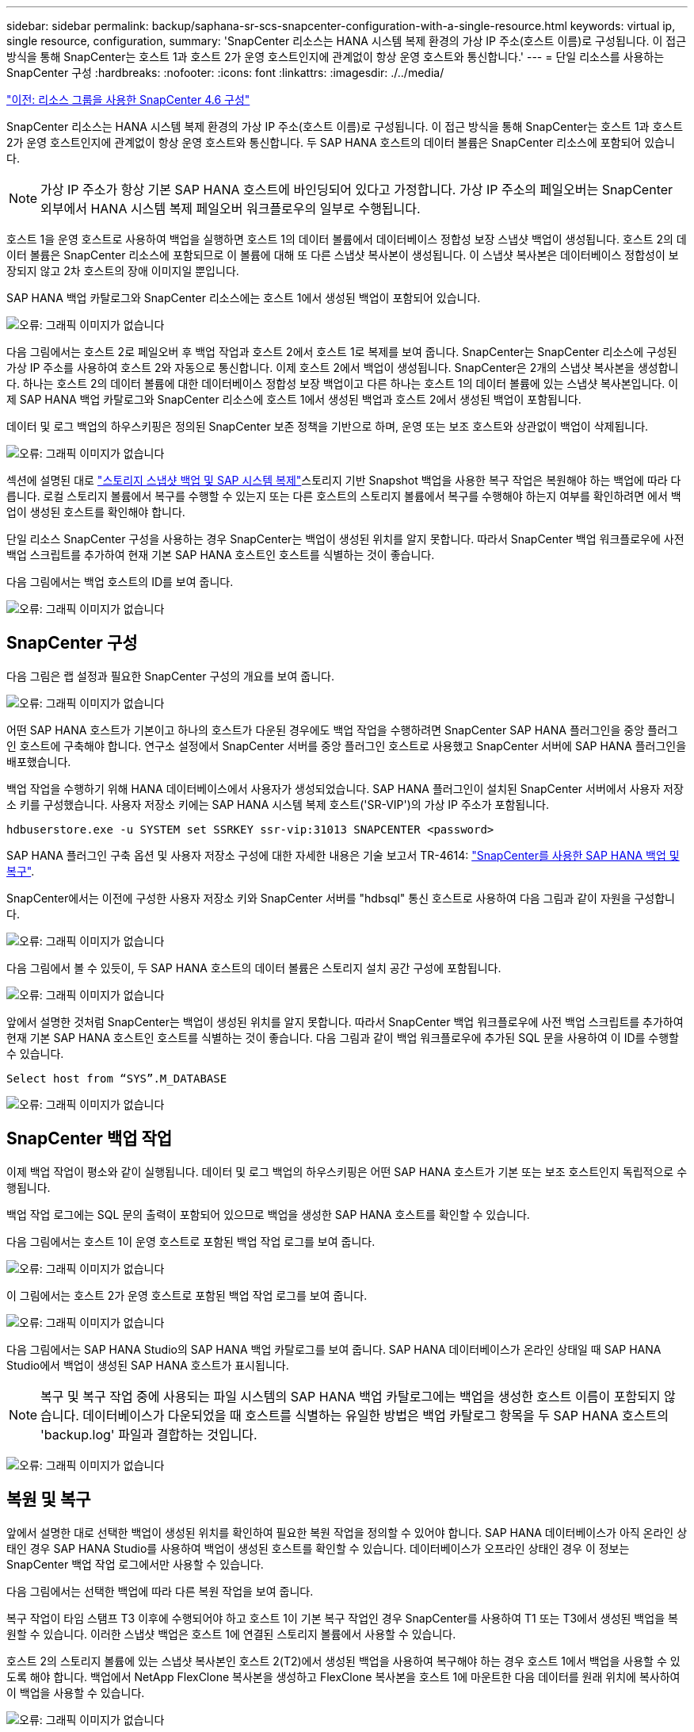 ---
sidebar: sidebar 
permalink: backup/saphana-sr-scs-snapcenter-configuration-with-a-single-resource.html 
keywords: virtual ip, single resource, configuration, 
summary: 'SnapCenter 리소스는 HANA 시스템 복제 환경의 가상 IP 주소(호스트 이름)로 구성됩니다. 이 접근 방식을 통해 SnapCenter는 호스트 1과 호스트 2가 운영 호스트인지에 관계없이 항상 운영 호스트와 통신합니다.' 
---
= 단일 리소스를 사용하는 SnapCenter 구성
:hardbreaks:
:nofooter: 
:icons: font
:linkattrs: 
:imagesdir: ./../media/


link:saphana-sr-scs-snapcenter-4.6-configuration-using-a-resource-group.html["이전: 리소스 그룹을 사용한 SnapCenter 4.6 구성"]

SnapCenter 리소스는 HANA 시스템 복제 환경의 가상 IP 주소(호스트 이름)로 구성됩니다. 이 접근 방식을 통해 SnapCenter는 호스트 1과 호스트 2가 운영 호스트인지에 관계없이 항상 운영 호스트와 통신합니다. 두 SAP HANA 호스트의 데이터 볼륨은 SnapCenter 리소스에 포함되어 있습니다.


NOTE: 가상 IP 주소가 항상 기본 SAP HANA 호스트에 바인딩되어 있다고 가정합니다. 가상 IP 주소의 페일오버는 SnapCenter 외부에서 HANA 시스템 복제 페일오버 워크플로우의 일부로 수행됩니다.

호스트 1을 운영 호스트로 사용하여 백업을 실행하면 호스트 1의 데이터 볼륨에서 데이터베이스 정합성 보장 스냅샷 백업이 생성됩니다. 호스트 2의 데이터 볼륨은 SnapCenter 리소스에 포함되므로 이 볼륨에 대해 또 다른 스냅샷 복사본이 생성됩니다. 이 스냅샷 복사본은 데이터베이스 정합성이 보장되지 않고 2차 호스트의 장애 이미지일 뿐입니다.

SAP HANA 백업 카탈로그와 SnapCenter 리소스에는 호스트 1에서 생성된 백업이 포함되어 있습니다.

image:saphana-sr-scs-image27.png["오류: 그래픽 이미지가 없습니다"]

다음 그림에서는 호스트 2로 페일오버 후 백업 작업과 호스트 2에서 호스트 1로 복제를 보여 줍니다. SnapCenter는 SnapCenter 리소스에 구성된 가상 IP 주소를 사용하여 호스트 2와 자동으로 통신합니다. 이제 호스트 2에서 백업이 생성됩니다. SnapCenter은 2개의 스냅샷 복사본을 생성합니다. 하나는 호스트 2의 데이터 볼륨에 대한 데이터베이스 정합성 보장 백업이고 다른 하나는 호스트 1의 데이터 볼륨에 있는 스냅샷 복사본입니다. 이제 SAP HANA 백업 카탈로그와 SnapCenter 리소스에 호스트 1에서 생성된 백업과 호스트 2에서 생성된 백업이 포함됩니다.

데이터 및 로그 백업의 하우스키핑은 정의된 SnapCenter 보존 정책을 기반으로 하며, 운영 또는 보조 호스트와 상관없이 백업이 삭제됩니다.

image:saphana-sr-scs-image28.png["오류: 그래픽 이미지가 없습니다"]

섹션에 설명된 대로 link:saphana-sr-scs-storage-snapshot-backups-and-sap-system-replication.html["스토리지 스냅샷 백업 및 SAP 시스템 복제"]스토리지 기반 Snapshot 백업을 사용한 복구 작업은 복원해야 하는 백업에 따라 다릅니다. 로컬 스토리지 볼륨에서 복구를 수행할 수 있는지 또는 다른 호스트의 스토리지 볼륨에서 복구를 수행해야 하는지 여부를 확인하려면 에서 백업이 생성된 호스트를 확인해야 합니다.

단일 리소스 SnapCenter 구성을 사용하는 경우 SnapCenter는 백업이 생성된 위치를 알지 못합니다. 따라서 SnapCenter 백업 워크플로우에 사전 백업 스크립트를 추가하여 현재 기본 SAP HANA 호스트인 호스트를 식별하는 것이 좋습니다.

다음 그림에서는 백업 호스트의 ID를 보여 줍니다.

image:saphana-sr-scs-image29.png["오류: 그래픽 이미지가 없습니다"]



== SnapCenter 구성

다음 그림은 랩 설정과 필요한 SnapCenter 구성의 개요를 보여 줍니다.

image:saphana-sr-scs-image30.png["오류: 그래픽 이미지가 없습니다"]

어떤 SAP HANA 호스트가 기본이고 하나의 호스트가 다운된 경우에도 백업 작업을 수행하려면 SnapCenter SAP HANA 플러그인을 중앙 플러그인 호스트에 구축해야 합니다. 연구소 설정에서 SnapCenter 서버를 중앙 플러그인 호스트로 사용했고 SnapCenter 서버에 SAP HANA 플러그인을 배포했습니다.

백업 작업을 수행하기 위해 HANA 데이터베이스에서 사용자가 생성되었습니다. SAP HANA 플러그인이 설치된 SnapCenter 서버에서 사용자 저장소 키를 구성했습니다. 사용자 저장소 키에는 SAP HANA 시스템 복제 호스트('SR-VIP')의 가상 IP 주소가 포함됩니다.

....
hdbuserstore.exe -u SYSTEM set SSRKEY ssr-vip:31013 SNAPCENTER <password>
....
SAP HANA 플러그인 구축 옵션 및 사용자 저장소 구성에 대한 자세한 내용은 기술 보고서 TR-4614: https://www.netapp.com/us/media/tr-4614.pdf["SnapCenter를 사용한 SAP HANA 백업 및 복구"^].

SnapCenter에서는 이전에 구성한 사용자 저장소 키와 SnapCenter 서버를 "hdbsql" 통신 호스트로 사용하여 다음 그림과 같이 자원을 구성합니다.

image:saphana-sr-scs-image31.png["오류: 그래픽 이미지가 없습니다"]

다음 그림에서 볼 수 있듯이, 두 SAP HANA 호스트의 데이터 볼륨은 스토리지 설치 공간 구성에 포함됩니다.

image:saphana-sr-scs-image32.png["오류: 그래픽 이미지가 없습니다"]

앞에서 설명한 것처럼 SnapCenter는 백업이 생성된 위치를 알지 못합니다. 따라서 SnapCenter 백업 워크플로우에 사전 백업 스크립트를 추가하여 현재 기본 SAP HANA 호스트인 호스트를 식별하는 것이 좋습니다. 다음 그림과 같이 백업 워크플로우에 추가된 SQL 문을 사용하여 이 ID를 수행할 수 있습니다.

....
Select host from “SYS”.M_DATABASE
....
image:saphana-sr-scs-image33.png["오류: 그래픽 이미지가 없습니다"]



== SnapCenter 백업 작업

이제 백업 작업이 평소와 같이 실행됩니다. 데이터 및 로그 백업의 하우스키핑은 어떤 SAP HANA 호스트가 기본 또는 보조 호스트인지 독립적으로 수행됩니다.

백업 작업 로그에는 SQL 문의 출력이 포함되어 있으므로 백업을 생성한 SAP HANA 호스트를 확인할 수 있습니다.

다음 그림에서는 호스트 1이 운영 호스트로 포함된 백업 작업 로그를 보여 줍니다.

image:saphana-sr-scs-image34.png["오류: 그래픽 이미지가 없습니다"]

이 그림에서는 호스트 2가 운영 호스트로 포함된 백업 작업 로그를 보여 줍니다.

image:saphana-sr-scs-image35.png["오류: 그래픽 이미지가 없습니다"]

다음 그림에서는 SAP HANA Studio의 SAP HANA 백업 카탈로그를 보여 줍니다. SAP HANA 데이터베이스가 온라인 상태일 때 SAP HANA Studio에서 백업이 생성된 SAP HANA 호스트가 표시됩니다.


NOTE: 복구 및 복구 작업 중에 사용되는 파일 시스템의 SAP HANA 백업 카탈로그에는 백업을 생성한 호스트 이름이 포함되지 않습니다. 데이터베이스가 다운되었을 때 호스트를 식별하는 유일한 방법은 백업 카탈로그 항목을 두 SAP HANA 호스트의 'backup.log' 파일과 결합하는 것입니다.

image:saphana-sr-scs-image36.png["오류: 그래픽 이미지가 없습니다"]



== 복원 및 복구

앞에서 설명한 대로 선택한 백업이 생성된 위치를 확인하여 필요한 복원 작업을 정의할 수 있어야 합니다. SAP HANA 데이터베이스가 아직 온라인 상태인 경우 SAP HANA Studio를 사용하여 백업이 생성된 호스트를 확인할 수 있습니다. 데이터베이스가 오프라인 상태인 경우 이 정보는 SnapCenter 백업 작업 로그에서만 사용할 수 있습니다.

다음 그림에서는 선택한 백업에 따라 다른 복원 작업을 보여 줍니다.

복구 작업이 타임 스탬프 T3 이후에 수행되어야 하고 호스트 1이 기본 복구 작업인 경우 SnapCenter를 사용하여 T1 또는 T3에서 생성된 백업을 복원할 수 있습니다. 이러한 스냅샷 백업은 호스트 1에 연결된 스토리지 볼륨에서 사용할 수 있습니다.

호스트 2의 스토리지 볼륨에 있는 스냅샷 복사본인 호스트 2(T2)에서 생성된 백업을 사용하여 복구해야 하는 경우 호스트 1에서 백업을 사용할 수 있도록 해야 합니다. 백업에서 NetApp FlexClone 복사본을 생성하고 FlexClone 복사본을 호스트 1에 마운트한 다음 데이터를 원래 위치에 복사하여 이 백업을 사용할 수 있습니다.

image:saphana-sr-scs-image37.png["오류: 그래픽 이미지가 없습니다"]

단일 SnapCenter 리소스 구성을 사용하면 두 SAP HANA 시스템 복제 호스트의 두 스토리지 볼륨에서 스냅샷 복사본이 생성됩니다. 기본 SAP HANA 호스트의 스토리지 볼륨에서 생성되는 스냅샷 백업만 향후 복구에 사용할 수 있습니다. 2차 SAP HANA 호스트의 스토리지 볼륨에서 생성된 스냅샷 복사본은 향후 복구에 사용할 수 없는 충돌 이미지입니다.

SnapCenter를 사용한 복구 작업은 다음 두 가지 방법으로 수행할 수 있습니다.

* 유효한 백업만 복원합니다
* 유효한 백업 및 충돌 요소를 포함하여 전체 리소스를 복원합니다.다음 섹션에서는 두 가지 다른 복원 작업에 대해 자세히 설명합니다.


다른 호스트에서 생성된 백업의 복구 작업은 섹션에 설명되어 있습니다 link:saphana-sr-scs-restore-and-recovery-from-a-backup-created-at-the-other-host.html["다른 호스트에서 생성된 백업에서 복구 및 복구"].

다음 그림에서는 단일 SnapCenter 리소스 구성을 사용하는 복구 작업을 보여 줍니다.

image:saphana-sr-scs-image38.png["오류: 그래픽 이미지가 없습니다"]



=== 유효한 백업의 SnapCenter 복구만 가능합니다

다음 그림에서는 이 섹션에서 설명하는 복원 및 복구 시나리오의 개요를 보여 줍니다.

호스트 1의 T1에서 백업이 생성되었습니다. 호스트 2에 대한 페일오버가 수행되었습니다. 특정 시점 이후에 호스트 1에 대한 또 다른 페일오버가 수행되었습니다. 현재 시점에서 호스트 1은 운영 호스트입니다.

. 오류가 발생하여 호스트 1에서 T1에 생성된 백업으로 복구해야 합니다.
. 보조 호스트(호스트 2)가 종료되었지만 복원 작업이 실행되지 않습니다.
. 호스트 1의 스토리지 볼륨은 T1에서 생성된 백업으로 복구됩니다.
. 정방향 복구는 호스트 1과 호스트 2의 로그를 사용하여 수행됩니다.
. 호스트 2가 시작되고 호스트 2의 시스템 복제 재동기화가 자동으로 시작됩니다.


image:saphana-sr-scs-image39.png["오류: 그래픽 이미지가 없습니다"]

다음 그림에서는 SAP HANA Studio의 SAP HANA 백업 카탈로그를 보여 줍니다. 강조 표시된 백업에는 호스트 1에서 T1에서 생성된 백업이 표시됩니다.

image:saphana-sr-scs-image40.png["오류: 그래픽 이미지가 없습니다"]

복구 및 복구 작업은 SAP HANA Studio에서 시작됩니다. 다음 그림에서 볼 수 있듯이, 백업이 생성된 호스트의 이름이 복구 및 복구 워크플로우에서 표시되지 않습니다.


NOTE: 이 테스트 시나리오에서는 데이터베이스가 아직 온라인 상태일 때 SAP HANA Studio에서 올바른 백업(호스트 1에서 생성된 백업)을 식별할 수 있었습니다. 데이터베이스를 사용할 수 없는 경우 SnapCenter 백업 작업 로그를 확인하여 올바른 백업을 식별해야 합니다.

image:saphana-sr-scs-image41.png["오류: 그래픽 이미지가 없습니다"]

SnapCenter에서 백업이 선택되고 파일 레벨 복구 작업이 수행됩니다. 파일 레벨 복구 화면에서는 유효한 백업만 복구되도록 호스트 1 볼륨만 선택됩니다.

image:saphana-sr-scs-image42.png["오류: 그래픽 이미지가 없습니다"]

복구 작업 후 SAP HANA Studio에서 백업이 녹색으로 강조 표시됩니다. 호스트 1과 호스트 2의 로그 백업의 파일 경로가 백업 카탈로그에 포함되므로 추가 로그 백업 위치를 입력할 필요가 없습니다.

image:saphana-sr-scs-image43.png["오류: 그래픽 이미지가 없습니다"]

정방향 복구가 완료되면 보조 호스트(호스트 2)가 시작되고 SAP HANA 시스템 복제 재동기화가 시작됩니다.


NOTE: 보조 호스트가 최신 상태이지만(호스트 2에 대해 복원 작업이 수행되지 않음) SAP HANA는 모든 데이터의 전체 복제를 실행합니다. 이 동작은 SAP HANA 시스템 복제를 사용한 복원 및 복구 작업 후 표준 동작입니다.

image:saphana-sr-scs-image44.png["오류: 그래픽 이미지가 없습니다"]



=== 유효한 백업 및 충돌 이미지의 SnapCenter 복원

다음 그림에서는 이 섹션에서 설명하는 복원 및 복구 시나리오의 개요를 보여 줍니다.

호스트 1의 T1에서 백업이 생성되었습니다. 호스트 2에 대한 페일오버가 수행되었습니다. 특정 시점 이후에 호스트 1에 대한 또 다른 페일오버가 수행되었습니다. 현재 시점에서 호스트 1은 운영 호스트입니다.

. 오류가 발생하여 호스트 1에서 T1에 생성된 백업으로 복구해야 합니다.
. 2차 호스트(호스트 2)가 종료되고 T1 충돌 이미지가 복구됩니다.
. 호스트 1의 스토리지 볼륨은 T1에서 생성된 백업으로 복구됩니다.
. 정방향 복구는 호스트 1과 호스트 2의 로그를 사용하여 수행됩니다.
. 호스트 2가 시작되고 호스트 2의 시스템 복제 재동기화가 자동으로 시작됩니다.


image:saphana-sr-scs-image45.png["오류: 그래픽 이미지가 없습니다"]

SAP HANA Studio를 사용한 복구 작업은 섹션에 설명된 단계와 동일합니다 link:saphana-sr-scs-snapcenter-configuration-with-a-single-resource.html#snapcenter-restore-of-the-valid-backup-only["유효한 백업의 SnapCenter 복구만 가능합니다"].

복원 작업을 수행하려면 SnapCenter에서 전체 리소스 를 선택합니다. 두 호스트의 볼륨이 복구됩니다.

image:saphana-sr-scs-image46.png["오류: 그래픽 이미지가 없습니다"]

정방향 복구가 완료되면 보조 호스트(호스트 2)가 시작되고 SAP HANA 시스템 복제 재동기화가 시작됩니다. 모든 데이터의 전체 복제가 실행됩니다.

image:saphana-sr-scs-image47.png["오류: 그래픽 이미지가 없습니다"]

link:saphana-sr-scs-restore-and-recovery-from-a-backup-created-at-the-other-host.html["다음: 다른 호스트에서 생성된 백업에서 복구 및 복구"]
